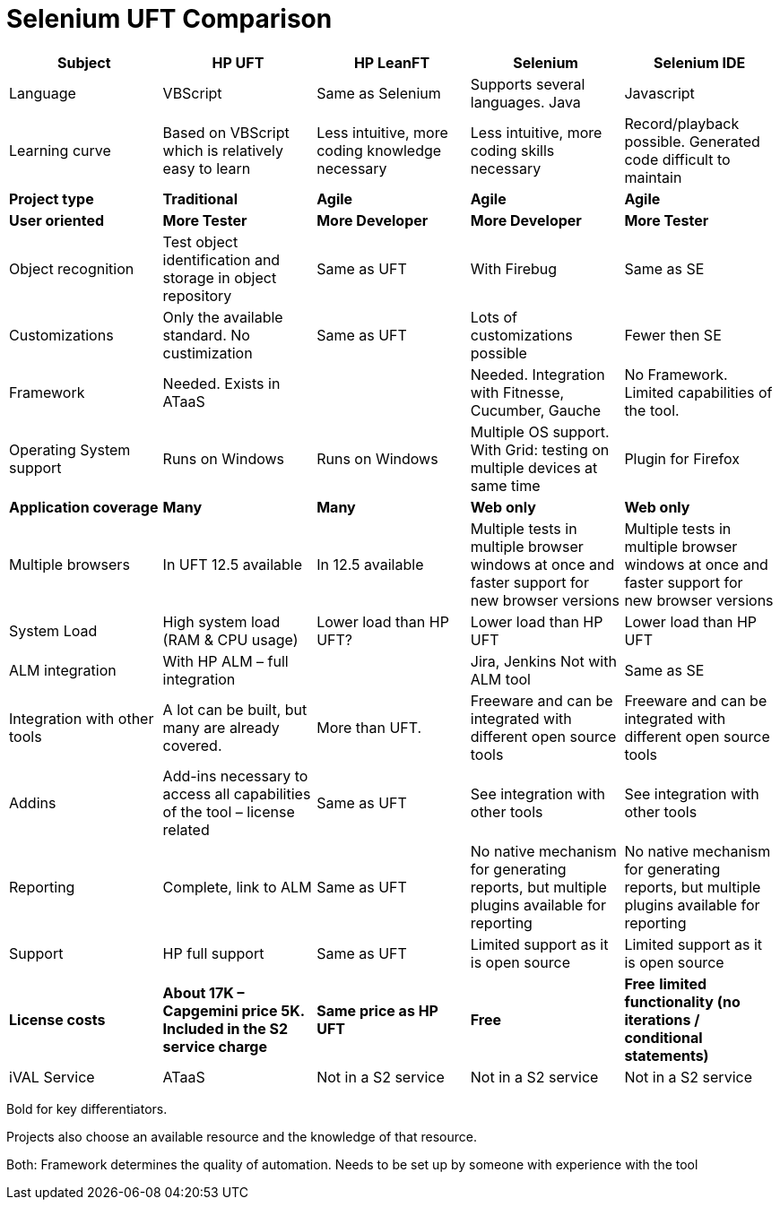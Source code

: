 :imagesdir: Who-Is-MrChecker/Test-Framework-Modules
= Selenium UFT Comparison

[cols=5*,options=header]
|===

|Subject
|HP UFT
|HP LeanFT
|Selenium
|Selenium IDE

|Language
|VBScript
|Same as Selenium
|Supports several languages.
Java
|Javascript

|Learning curve
|Based on VBScript which is relatively easy to learn
|Less intuitive, more coding knowledge necessary
|Less intuitive, more coding skills necessary
|Record/playback possible. Generated code difficult to maintain

|*Project type*
|*Traditional*
|*Agile*
|*Agile*
|*Agile*

|*User oriented*
|*More Tester*
|*More Developer*
|*More Developer*
|*More Tester*

|Object recognition
|Test object identification and storage in object repository
|Same as UFT
|With Firebug
|Same as SE

|Customizations
|Only the available standard. No custimization 
|Same as UFT
|Lots of customizations possible
|Fewer then SE

|Framework
|Needed.
Exists in ATaaS
|
|Needed.
Integration with Fitnesse, Cucumber, Gauche
|No Framework. Limited capabilities of the tool.

|Operating System support
|Runs on Windows
|Runs on Windows
|Multiple OS support. With Grid: testing on multiple devices at same time
|Plugin for Firefox

|*Application coverage*
|*Many*
|*Many*
|*Web only*
|*Web only*

|Multiple browsers
|In UFT 12.5 available
|In 12.5 available
|Multiple tests in multiple browser windows at once and faster support for new browser versions
|Multiple tests in multiple browser windows at once and faster support for new browser versions

|System Load
|High system load (RAM & CPU usage)
|Lower load than HP UFT?
|Lower load than HP UFT
|Lower load than HP UFT

|ALM integration
|With HP ALM – full integration
|
|Jira, Jenkins
Not with ALM tool
|Same as SE

|Integration with other tools
|A lot can be built, but many are already covered.
|More than UFT.
|Freeware and can be integrated with different open source tools
|Freeware and can be integrated with different open source tools

|Addins
|Add-ins necessary to access all capabilities of the tool – license related
|Same as UFT
|See integration with other tools
|See integration with other tools

|Reporting
|Complete, link to ALM
|Same as UFT
|No native mechanism for generating reports, but multiple plugins available for reporting
|No native mechanism for generating reports, but multiple plugins available for reporting

|Support
|HP full support
|Same as UFT
|Limited support as it is open source
|Limited support as it is open source

|*License costs*
|*About 17K – Capgemini price 5K.*
*Included in the S2 service charge*
|*Same price as HP UFT*
|*Free*
|*Free*
*limited functionality (no iterations / conditional statements)*

|iVAL Service
|ATaaS
|Not in a S2 service
|Not in a S2 service
|Not in a S2 service

|===

Bold for key differentiators.

Projects also choose an available resource and the knowledge of that resource.

Both: Framework determines the quality of automation. Needs to be set up by someone with experience with the tool
